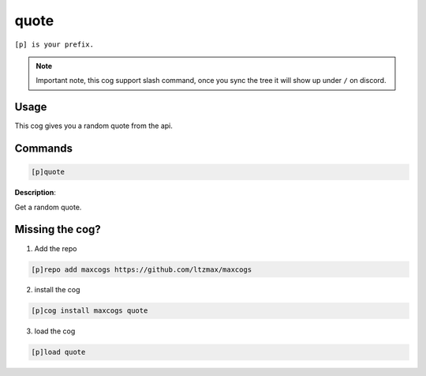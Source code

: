 .. _quote:
=====
quote
=====

``[p] is your prefix.``

.. note ::

    Important note, this cog support slash command, once you sync the tree it will show up under ``/`` on discord.

----
Usage
----
This cog gives you a random quote from the api.

----
Commands
----
.. code-block:: none

    [p]quote

**Description**:

Get a random quote.

----
Missing the cog?
----
1. Add the repo

.. code-block:: none

    [p]repo add maxcogs https://github.com/ltzmax/maxcogs

2. install the cog

.. code-block:: none

    [p]cog install maxcogs quote

3. load the cog

.. code-block:: none

    [p]load quote

